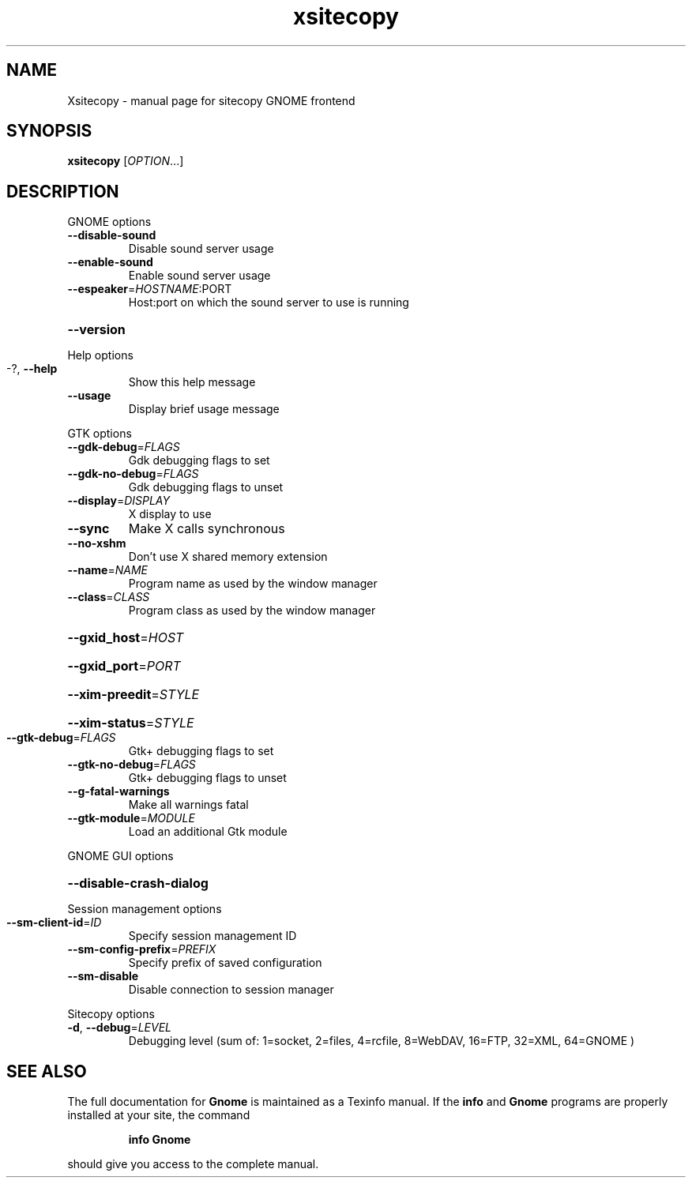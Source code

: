 .TH xsitecopy "1" "September 2001" "Xsitecopy" sitecopy
.SH NAME
Xsitecopy \- manual page for sitecopy GNOME frontend
.SH SYNOPSIS
.B xsitecopy
[\fIOPTION\fR...]
.SH DESCRIPTION
GNOME options
.TP
\fB\-\-disable\-sound\fR
Disable sound server usage
.TP
\fB\-\-enable\-sound\fR
Enable sound server usage
.TP
\fB\-\-espeaker\fR=\fIHOSTNAME\fR:PORT
Host:port on which the sound server to use is
running
.HP
\fB\-\-version\fR
.PP
Help options
.TP
-?, \fB\-\-help\fR
Show this help message
.TP
\fB\-\-usage\fR
Display brief usage message
.PP
GTK options
.TP
\fB\-\-gdk\-debug\fR=\fIFLAGS\fR
Gdk debugging flags to set
.TP
\fB\-\-gdk\-no\-debug\fR=\fIFLAGS\fR
Gdk debugging flags to unset
.TP
\fB\-\-display\fR=\fIDISPLAY\fR
X display to use
.TP
\fB\-\-sync\fR
Make X calls synchronous
.TP
\fB\-\-no\-xshm\fR
Don't use X shared memory extension
.TP
\fB\-\-name\fR=\fINAME\fR
Program name as used by the window manager
.TP
\fB\-\-class\fR=\fICLASS\fR
Program class as used by the window manager
.HP
\fB\-\-gxid_host\fR=\fIHOST\fR
.HP
\fB\-\-gxid_port\fR=\fIPORT\fR
.HP
\fB\-\-xim\-preedit\fR=\fISTYLE\fR
.HP
\fB\-\-xim\-status\fR=\fISTYLE\fR
.TP
\fB\-\-gtk\-debug\fR=\fIFLAGS\fR
Gtk+ debugging flags to set
.TP
\fB\-\-gtk\-no\-debug\fR=\fIFLAGS\fR
Gtk+ debugging flags to unset
.TP
\fB\-\-g\-fatal\-warnings\fR
Make all warnings fatal
.TP
\fB\-\-gtk\-module\fR=\fIMODULE\fR
Load an additional Gtk module
.PP
GNOME GUI options
.HP
\fB\-\-disable\-crash\-dialog\fR
.PP
Session management options
.TP
\fB\-\-sm\-client\-id\fR=\fIID\fR
Specify session management ID
.TP
\fB\-\-sm\-config\-prefix\fR=\fIPREFIX\fR
Specify prefix of saved configuration
.TP
\fB\-\-sm\-disable\fR
Disable connection to session manager
.PP
Sitecopy options
.TP
\fB\-d\fR, \fB\-\-debug\fR=\fILEVEL\fR
Debugging level (sum of: 1=socket, 2=files,
4=rcfile, 8=WebDAV, 16=FTP, 32=XML, 64=GNOME )
.SH "SEE ALSO"
The full documentation for
.B Gnome
is maintained as a Texinfo manual.  If the
.B info
and
.B Gnome
programs are properly installed at your site, the command
.IP
.B info Gnome
.PP
should give you access to the complete manual.
